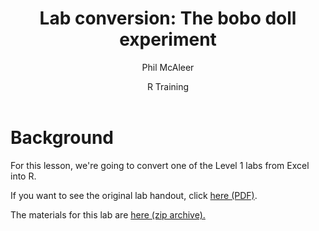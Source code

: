 #+title: Lab conversion: The bobo doll experiment
#+author: Phil McAleer
#+email: Philip.McAleer@glasgow.ac.uk
#+date: R Training 
#+OPTIONS: toc:nil H:2 ^:nil num:nil
#+LATEX_CLASS: article
#+LATEX_CLASS_OPTIONS: []
#+LATEX_HEADER: \makeatletter \def\verbatim{\scriptsize\@verbatim \frenchspacing\@vobeyspaces \@xverbatim} \makeatother
#+LATEX_HEADER: \definecolor{lgray}{rgb}{0.90,0.90,0.90}
#+LATEX_HEADER: \usepackage[T1]{fontenc}
#+LATEX_HEADER: \usepackage{helvet}
#+LATEX_HEADER: \usepackage{inconsolata}
#+LATEX_HEADER: \usepackage{minted}
#+LATEX_HEADER: \usemintedstyle{tango}
#+LATEX_HEADER: \usepackage{fullpage}
#+HTML_HEAD: <link rel="stylesheet" type="text/css" href="../css/my_css.css" />
#+HTML_LINK_HOME: ../index.html
#+HTML_LINK_UP: ../index.html
#+PROPERTY: header-args:R :session *R2* :exports both :results output :tangle junk.R

* Background

For this lesson, we're going to convert one of the Level 1 labs from Excel into R.

If you want to see the original lab handout, click [[file:lab_handout.pdf][here (PDF)]].

The materials for this lab are [[file:BoboDoll.zip][here (zip archive).]]
